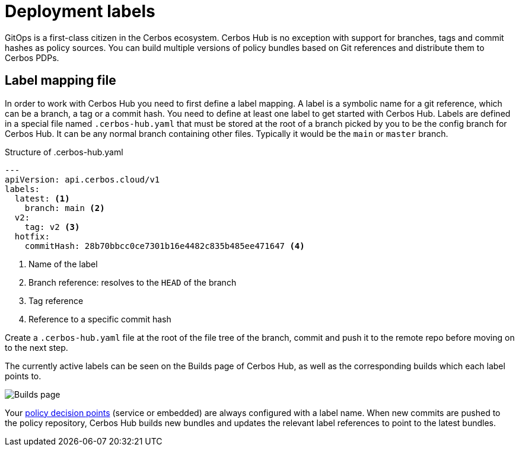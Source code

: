 = Deployment labels

GitOps is a first-class citizen in the Cerbos ecosystem. Cerbos Hub is no exception with support for branches, tags and commit hashes as policy sources. You can build multiple versions of policy bundles based on Git references and distribute them to Cerbos PDPs.

== Label mapping file

In order to work with Cerbos Hub you need to first define a label mapping. A label is a symbolic name for a git reference, which can be a branch, a tag or a commit hash. You need to define at least one label to get started with Cerbos Hub. Labels are defined in a special file named `.cerbos-hub.yaml` that must be stored at the root of a branch picked by you to be the config branch for Cerbos Hub. It can be any normal branch containing other files. Typically it would be the `main` or `master` branch.

.Structure of .cerbos-hub.yaml
[source,yaml,linenums]
----
---
apiVersion: api.cerbos.cloud/v1
labels:
  latest: <1>
    branch: main <2>
  v2:
    tag: v2 <3>
  hotfix:
    commitHash: 28b70bbcc0ce7301b16e4482c835b485ee471647 <4>
----
<1> Name of the label
<2> Branch reference: resolves to the `HEAD` of the branch
<3> Tag reference
<4> Reference to a specific commit hash

Create a `.cerbos-hub.yaml` file at the root of the file tree of the branch, commit and push it to the remote repo before moving on to the next step.

The currently active labels can be seen on the Builds page of Cerbos Hub, as well as the corresponding builds which each label points to.

image:builds_page.png[alt="Builds page",role="center-img"]

Your xref:decision-points.adoc[policy decision points] (service or embedded) are always configured with a label name. When new commits are pushed to the policy repository, Cerbos Hub builds new bundles and updates the relevant label references to point to the latest bundles.
